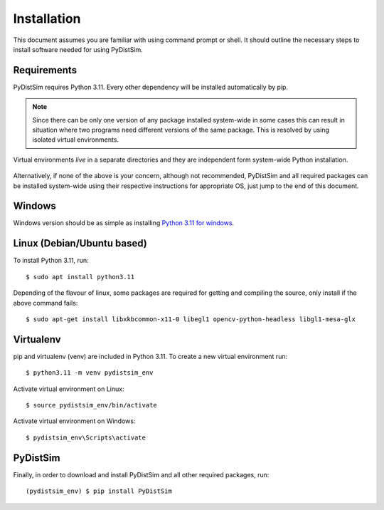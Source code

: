 ############
Installation
############

This document assumes you are familiar with using command prompt or shell. It should outline the necessary steps to install software needed for using PyDistSim.

************
Requirements
************

PyDistSim requires Python 3.11. Every other dependency will be installed automatically by pip.


.. _discourage-systemwide:

..  note::

    Since there can be only one version of any package installed system-wide in some cases this can result in situation
    where two programs need different versions of the same package. This is resolved by using isolated virtual environments.

.. figure:: _images/virtualenv_system.png
   :align: center

   Virtual environments *live* in a separate directories and they are independent form system-wide Python installation.

Alternatively, if none of the above is your concern, although not recommended, PyDistSim and all required packages can
be installed system-wide using their respective instructions for appropriate OS, just jump to the end of this document.

*******
Windows
*******

Windows version should be as simple as installing `Python 3.11 for windows <https://www.python.org/downloads/release/python-3110/>`_.

*****************************
Linux (Debian/Ubuntu based)
*****************************

To install Python 3.11, run::

    $ sudo apt install python3.11

Depending of the flavour of linux, some packages are required for getting and compiling the source, only install
if the above command fails::

    $ sudo apt-get install libxkbcommon-x11-0 libegl1 opencv-python-headless libgl1-mesa-glx

**********
Virtualenv
**********

pip and virtualenv (venv) are included in Python 3.11. To create a new virtual environment run::

    $ python3.11 -m venv pydistsim_env

.. _linux-venvact:

Activate virtual environment on Linux::

    $ source pydistsim_env/bin/activate

.. _windows-venvact:

Activate virtual environment on Windows::

    $ pydistsim_env\Scripts\activate


*********
PyDistSim
*********

Finally, in order to download and install PyDistSim and all other required packages, run::

    (pydistsim_env) $ pip install PyDistSim
